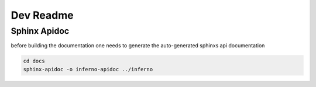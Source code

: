 Dev Readme
==========================

Sphinx Apidoc
--------------
before building the documentation
one needs to generate the auto-generated
sphinxs api documentation

.. code:: bash
  
    cd docs
    sphinx-apidoc -o inferno-apidoc ../inferno


